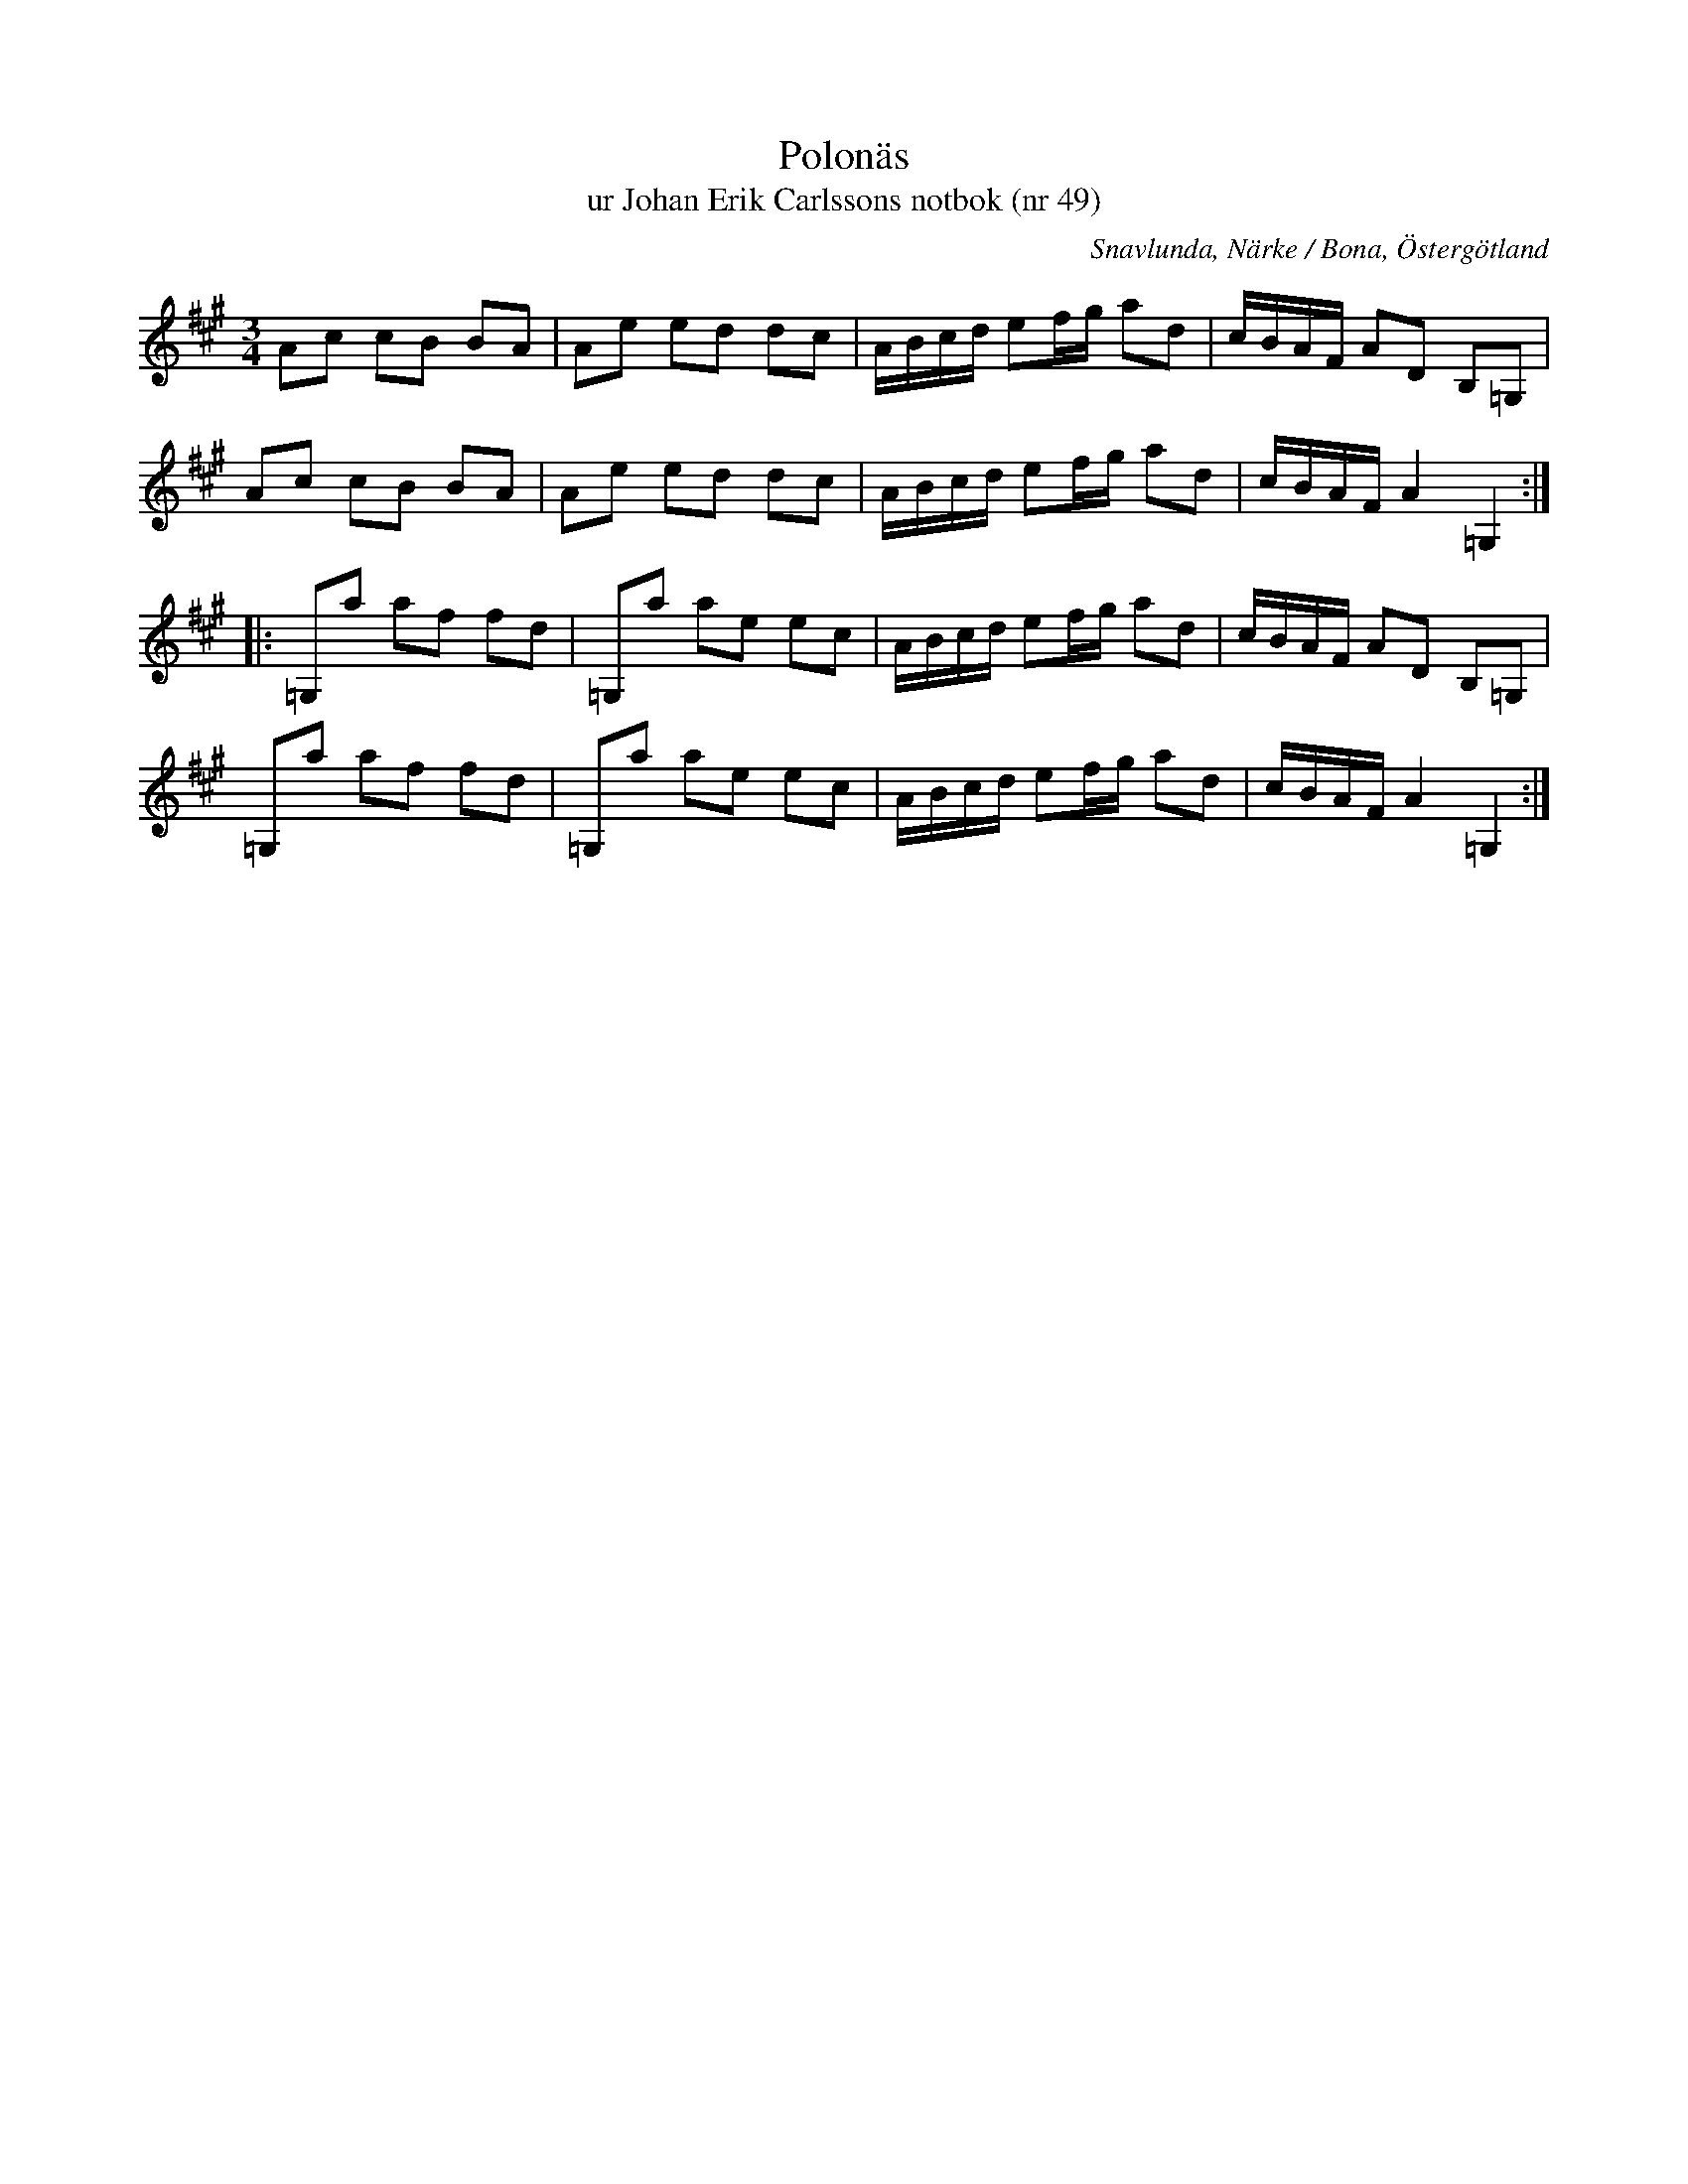 %%abc-charset utf-8

X:49
T:Polonäs
T:ur Johan Erik Carlssons notbok (nr 49)
B:Johan Erik Carlssons notbok, nr 49
B:http://www.smus.se/earkiv/fmk/browselarge.php?lang=sw&katalogid=MMD+67&bildnr=00024
O:Snavlunda, Närke / Bona, Östergötland
R:Slängpolska
Z:Nils Liberg
N:"Noterad med hänsyn till omstämningen". I referenserna på smus.se står: "Jfr Sv.L.Österg. 10. Polskan kallas där 'Spelflickans polska' och skall ha kommit från Sörmland".
M:3/4
L:1/16
K:A
A2c2 c2B2 B2A2 | A2e2 e2d2 d2c2 | ABcd e2fg a2d2 | cBAF A2D2 B,2=G,2 |
A2c2 c2B2 B2A2 | A2e2 e2d2 d2c2 | ABcd e2fg a2d2 | cBAF A4 =G,4 ::
=G,2a2 a2f2 f2d2 | =G,2a2 a2e2 e2c2 | ABcd e2fg a2d2 | cBAF A2D2 B,2=G,2 |
=G,2a2 a2f2 f2d2 | =G,2a2 a2e2 e2c2 | ABcd e2fg a2d2 | cBAF A4 =G,4 :|


